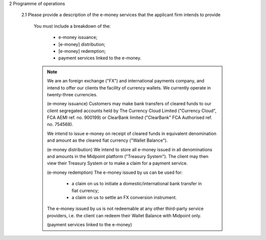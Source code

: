 2	Programme of operations

		2.1	Please provide a description of the e-money services that the applicant firm intends to provide

				You must include a breakdown of the:

					- e-money issuance; 
					- [e-money] distribution; 
					- [e-money] redemption;
					- payment services linked to the e-money.
					
				.. Note::

					We are an foreign exchange ("FX") and international payments company, and intend to offer our clients the facility of currency wallets.  We currently operate in twenty-three currencies.

					(e-money issuance)
					Customers may make bank transfers of cleared funds to our client segregated accounts held by The Currency Cloud Limited ("Currency Cloud", FCA AEMI ref. no. 900199) or ClearBank limited ("ClearBank" FCA Authorised ref. no. 754568).  

					We intend to issue e-money on receipt of cleared funds in equivalent denomination and amount as the cleared fiat currency ("Wallet Balance").

					(e-money distribution)
					We intend to store all e-money issued in all denominations and amounts in the Midpoint platform ("Treasury System").  The client may then view their Treasury System or to make a claim for a payment service.

					(e-money redemption)
					The e-money issued by us can be used for:

					   - a claim on us to initiate a domestic/international bank transfer in fiat currency; 
					   - a claim on us to settle an FX conversion instrument.
					
					The e-money issued by us is not redeemable at any other third-party service providers, i.e. the client can redeem their Wallet Balance with Midpoint only. 

					(payment services linked to the e-money)
					
